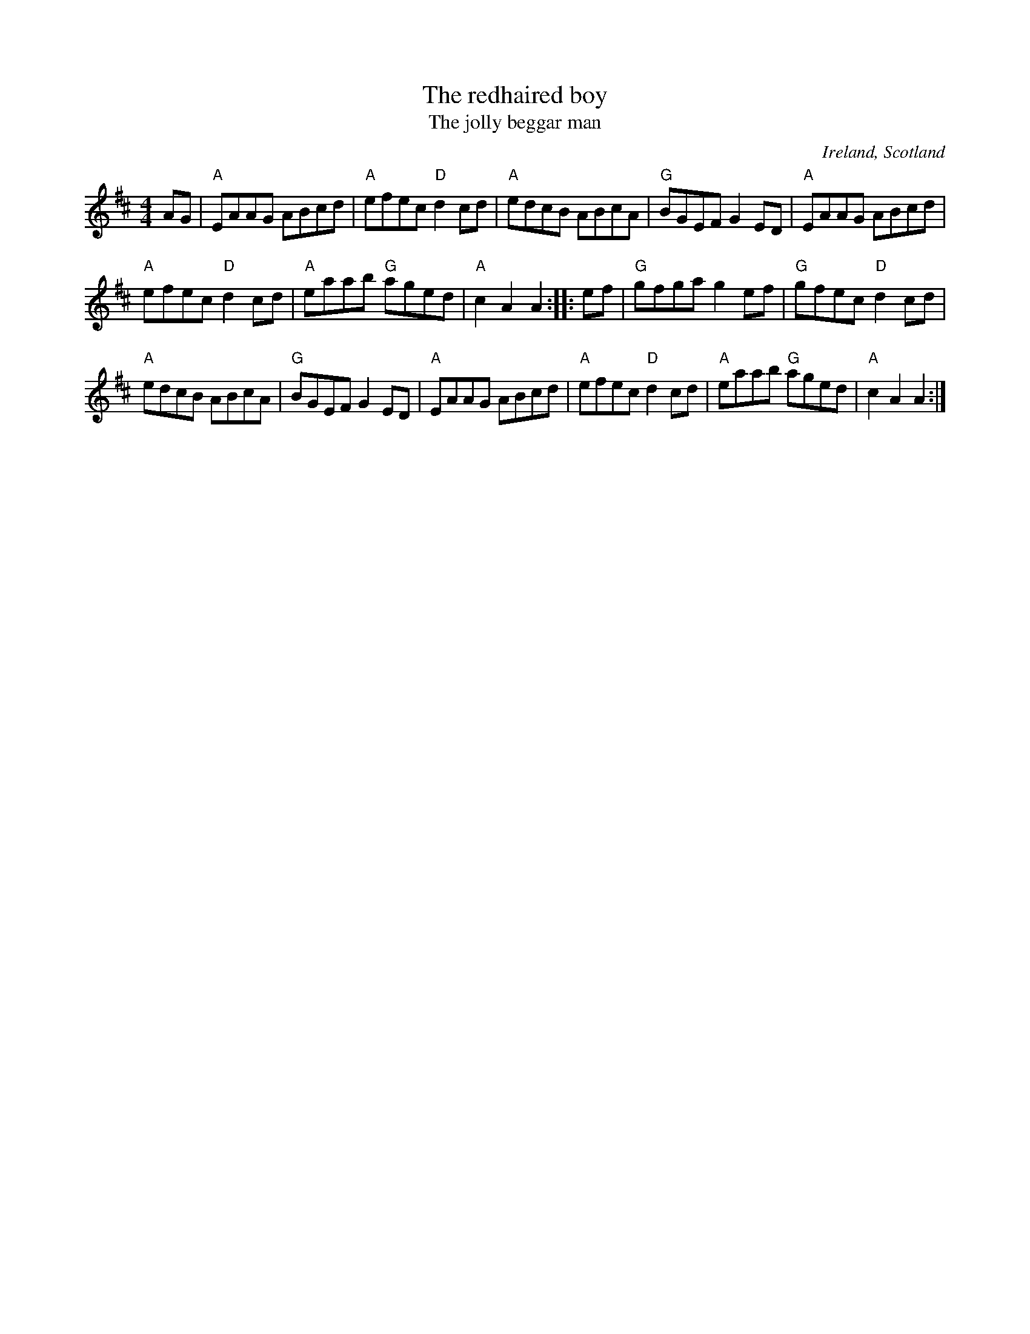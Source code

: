 X:509
T:The redhaired boy
T:The jolly beggar man
R:Hornpipe
O:Ireland, Scotland
S:O'Neill's
B:O'Neill's 1748
Z:Transcription:Bob Safranek, chords:Mike Long
M:4/4
L:1/8
K:D
AG|\
"A"EAAG ABcd|"A"efec "D"d2cd|"A"edcB ABcA|"G"BGEF G2ED|\
"A"EAAG ABcd|
"A"efec "D"d2cd|"A"eaab "G"aged|"A"c2A2 A2:|\
|:ef|\
"G"gfga g2ef|"G"gfec "D"d2cd|
"A"edcB ABcA|"G"BGEF G2ED|\
"A"EAAG ABcd|"A"efec "D"d2cd|"A"eaab "G"aged|"A"c2A2 A2:|
